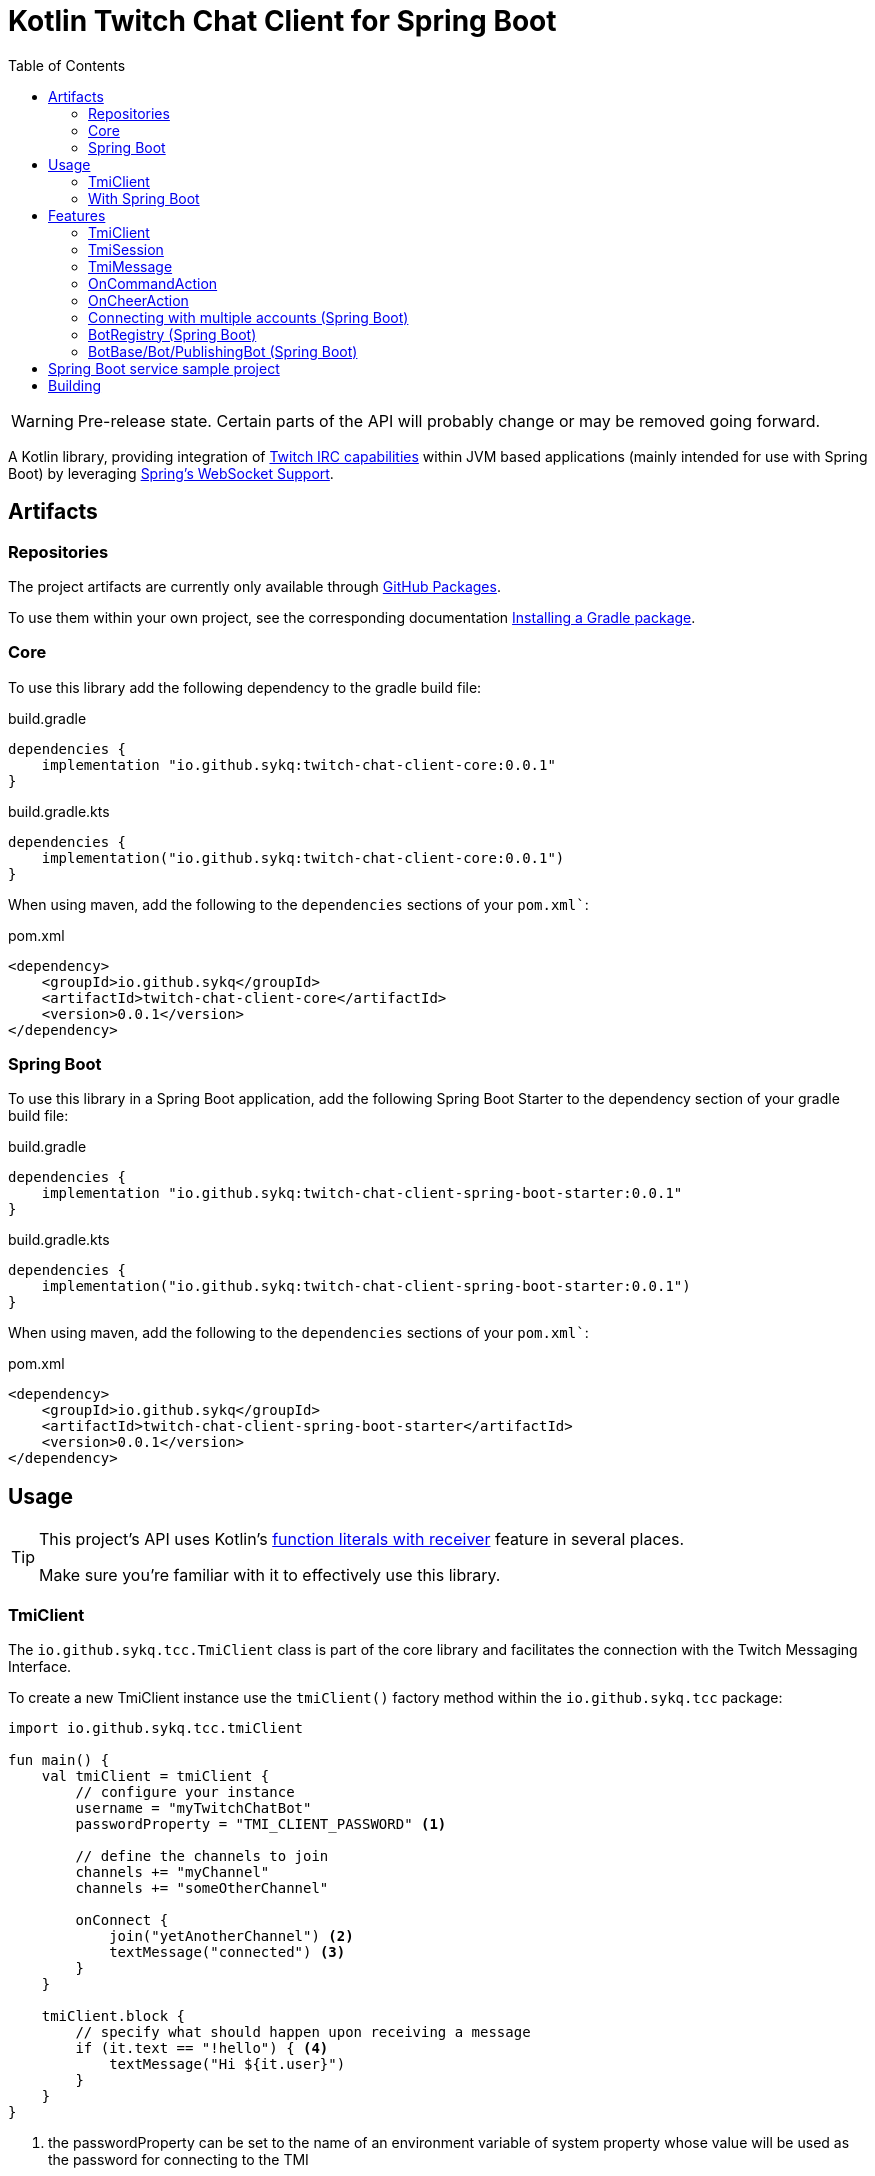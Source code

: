 :toc:
:icons: font
= Kotlin Twitch Chat Client for Spring Boot

[WARNING]
====
Pre-release state.
Certain parts of the API will probably change or may be removed going forward.
====

A Kotlin library, providing integration of https://dev.twitch.tv/docs/irc/guide#Twitch_IRC_Capabilities[Twitch IRC capabilities] within JVM based applications (mainly intended for use with Spring Boot) by leveraging https://docs.spring.io/spring-integration/reference/html/web-sockets.html[Spring's WebSocket Support].

== Artifacts

=== Repositories

The project artifacts are currently only available through https://github.com/sykq?tab=packages&repo_name=twitch-chat-client[GitHub Packages].

To use them within your own project, see the corresponding documentation https://docs.github.com/en/packages/working-with-a-github-packages-registry/working-with-the-gradle-registry#installing-a-package[Installing a Gradle package].

=== Core

To use this library add the following dependency to the gradle build file:

[source,groovy]
.build.gradle
----
dependencies {
    implementation "io.github.sykq:twitch-chat-client-core:0.0.1"
}
----

[source,kotlin]
.build.gradle.kts
----
dependencies {
    implementation("io.github.sykq:twitch-chat-client-core:0.0.1")
}
----

When using maven, add the following to the `dependencies` sections of your `pom.xml``:

[,xml]
.pom.xml
----
<dependency>
    <groupId>io.github.sykq</groupId>
    <artifactId>twitch-chat-client-core</artifactId>
    <version>0.0.1</version>
</dependency>
----

=== Spring Boot

To use this library in a Spring Boot application, add the following Spring Boot Starter to the dependency section of your gradle build file:

[source,groovy]
.build.gradle
----
dependencies {
    implementation "io.github.sykq:twitch-chat-client-spring-boot-starter:0.0.1"
}
----

[source,kotlin]
.build.gradle.kts
----
dependencies {
    implementation("io.github.sykq:twitch-chat-client-spring-boot-starter:0.0.1")
}
----

When using maven, add the following to the `dependencies` sections of your `pom.xml``:

[,xml]
.pom.xml
----
<dependency>
    <groupId>io.github.sykq</groupId>
    <artifactId>twitch-chat-client-spring-boot-starter</artifactId>
    <version>0.0.1</version>
</dependency>
----

== Usage

[TIP]
====
This project's API uses Kotlin's https://kotlinlang.org/docs/lambdas.html#function-literals-with-receiver[function literals with receiver] feature in several places.

Make sure you're familiar with it to effectively use this library.
====

=== TmiClient

The `io.github.sykq.tcc.TmiClient` class is part of the core library and facilitates the connection with the Twitch Messaging Interface.

To create a new TmiClient instance use the `tmiClient()` factory method within the `io.github.sykq.tcc` package:

[source,kotlin]
----
import io.github.sykq.tcc.tmiClient

fun main() {
    val tmiClient = tmiClient {
        // configure your instance
        username = "myTwitchChatBot"
        passwordProperty = "TMI_CLIENT_PASSWORD" <1>

        // define the channels to join
        channels += "myChannel"
        channels += "someOtherChannel"

        onConnect {
            join("yetAnotherChannel") <2>
            textMessage("connected") <3>
        }
    }

    tmiClient.block {
        // specify what should happen upon receiving a message
        if (it.text == "!hello") { <4>
            textMessage("Hi ${it.user}")
        }
    }
}
----

<1> the passwordProperty can be set to the name of an environment variable of system property whose value will be used as the password for connecting to the TMI
<2> optionally join another channel upon connecting
<3> set an optional `onConnect` action, which will send the text "connected" to all joined channels
<4> the incoming `TmiMessage` is the lambda parameter (`it`), the `TmiSession` is the function receiver (`this`)

To connect to the Twitch Messaging Interface (TMI) through the `TmiClient` you need to provide your Twitch username (login name) in lowercase as the `username` and an associated OAuth token as the `password`.
Such a token can be generated with the help of the https://twitchapps.com/tmi/[Twitch Chat Password Generator].

[TIP]
====
Instead of directly setting the password through the `password` property, the `TmiClient` supports reading an according value from an environment variable or system property with the name of the given by the `passwordProperty`.

By default, the environment variable/system property with key *TMI_CLIENT_PASSWORD* is used to retrieve the password.

The same functionality is present for the `usernameProperty` to read the username from an environment variable or system property.
Here, the key *TMI_CLIENT_USERNAME* is used as the default key.

These properties are only read if no password or username are explicitly set within the TmiClient's configurer during initialization.
====

See https://dev.twitch.tv/docs/irc/guide#connecting-to-twitch-irc[Connecting to Twitch IRC] in the official docs for details on how to use your Twitch account to connect to the TMI.

=== With Spring Boot

Adding the spring-boot-starter listed in <<Spring Boot>> to your Spring Boot project will pull in a AutoConfiguration which adds a `BotRegistry`-Bean to the ApplicationContext and provide the additional `BotBase`, `Bot` and `PublishingBot` interfaces which serve as an additional layer above the TmiClient, allowing for implementations to hold bot-specific state.

== Features

=== TmiClient

==== Automatic `PONG`

The TMI-Server will send a `PING` message once about every five minutes.
To ensure that the connection is not terminated, the TmiClient will automatically reply to all such messages with a `PONG`.

==== Sink for messages from sources independent of incoming messages

The TmiClient's `messageSink` allows for writing of text messages to joined channels, which aren't created as a response to an incoming message, but rather come from an independent source (e.g. some user interaction).

Therefore, it should be possible to implement an interactive chat client on top of a TmiClient.

The following example sends two messages to a channel through the sink and the simply prints these messages out to the console (they will be consumed as messages coming in from the channel which has been used by the sink to send the messages to):

[source,kotlin]
.Example for a TmiClient with a message sink
----
import reactor.core.publisher.Sinks

fun main() {
    val sink = Sinks.many().unicast().onBackpressureBuffer<String>() <1>
    sink.tryEmitNext("hello")
    sink.tryEmitNext("hello again")

    val tmiClient = tmiClient {
        // configure your instance
        username = "myUsername"
        passwordProperty = TmiClient.TMI_CLIENT_PASSWORD_KEY

        // define the channels to join
        channels += "myChannel"

        messageSink = sink
    }

    tmiClient.block { message ->
        println(message.text)
    }

}
----

<1> `onBackpressureBuffer()` replays all emissions pushed to this sink while no subscriber is registered, to the first (and only, since `unicast()` is used) subscriber.
This allows us in this demo to push to the sink before the TmiClient establishes a connection to the TMI.

=== TmiSession

The `io.github.sykq.tcc.TmiSession` class is a wrapper over Spring's `WebSocketSession` and provides methods specifically tailored for interacting with the TMI as well as the list of currently joined channels as the member variable `joinedChannels`.

This class (and its subclass `ConfigurableTmiSession`) is part of the signature of most of ``TmiClient``'s `onConnect()` and `onMessage()` variants.

[[twitch_irc_capabilities]]
[TIP]
====
An instance of `ConfigurableTmiSession` is provided as parameter of the `onConnect()` functions used by a TmiClient.

It offers methods to activate https://dev.twitch.tv/docs/irc/membership[membership state event data], https://dev.twitch.tv/docs/irc/tags[tags] and https://dev.twitch.tv/docs/irc/commands[commands] capabilities.

E.g. to enrich incoming messages with tags, use the following instruction in an `onConnect()` function:

[source,kotlin]
----
import io.github.sykq.tcc.tmiClient

    fun main() {
        val tmiClient = tmiClient {
            // configure your instance
            // ... (omitted for brevity)
            onConnect {
                tagCapabilities() <1>
            }
        }
        // ...
    }
----

<1> activate tag capabilities
====

Instances are implicitly provided by a TmiClient when using one of the according methods to establish a connection, e.g. `connect()`, `connectAndTransform()` or `block()`.

==== Example methods

- `join()` can be used to join one or more additional channels (as in additional to the channels specified within a TmiClient's Configurer when creating a new TmiClient.
- `leave()` can be used to leave one or more channels.
- `textMessage()` can be used to send a text message to one or more channels.
The following invocation will send _Hello_ to all joined channels:
+
[source,kotlin]
----
tmiSession.textMessage("Hello")
----
+
The following will send a textMessage to all joined channels that start which name starts with the letter _a_ (this is just an artificial example which should demonstrate the possibility to reference the `joinedChannels` list):
+
[source,kotlin]
----
textMessage("Hello", *joinedChannels.filter { it.startsWith("a") }.toTypedArray())
----

- `clearChat()` sends the command `/clear` to a given channel.
Such command sending methods are available for several other command.
See the link:twitch-chat-client-core/src/main/kotlin/io/github/sykq/tcc/TmiSession.kt[TmiSession] class and its KDoc comments for the full list.

=== TmiMessage

The `io.github.sykq.tcc.TmiMessage` class represents an incoming message originating from one of the channels within the TMI.

It consists of:

- `timestamp` = the timestamp of arrival at the client.
- `channel` = the name of the originating channel of a message.
- `user` = the authoring user of a message.
- `text` = the text of a message.
- `type` = one of the supported ``TmiMessageType``s
- `tags` = the list of tags associated with a message.
*NOTE:* Will only be supplied if link:#twitch_irc_capabilities[tag capabilities] are activated.

Instances are implicitly provided by a TmiClient each time `onMessage()` is invoked and one of the according methods to establish a connection, e.g. `connect()`, `connectAndTransform()` or `block()` is used.

=== OnCommandAction

The `io.github.sykq.tcc.action.OnCommandAction` represents an action in response to an incoming message, which will only be executed if the message is equal to a specified command.

The following examples will send the message `Hello, _user_!` in response to an incoming message with text _!greet_ (where _user_ is the author of the message):

[source,kotlin]
.Send a message in response to an incoming !greet command
----

val onGreetCommand = OnCommandAction("!greet") { (tmiMessage, command) -> <1>
    textMessage("Hello, ${tmiMessage.user}!")
}

tmiClient.block {
    onGreetCommand(this, it) <2>
    // potentially other actions
    // ...
}

----
<1> the callback is of type `TmiSession.(CommandMessageContext) -> Unit`.
The example shows a destructured `CommandMessageContext`.
<2> invoke the `onGreetCommand` as part of a tmiClient's onMessage actions. `_this_` corresponds to `TmiSession` the function receiver TmiSession, `_it_` is the incoming `TmiMessage` (lambda parameter).

[TIP]
====
The `OnCommandAction` type is a subtype of `(TmiSession, TmiMessage) -> Unit` and therefore has to be invoked with according objects as parameters within an onMessage block.
====

=== OnCheerAction

The `io.github.sykq.tcc.action.OnCheerAction` represents an action in response to an incoming message, which will only be executed if the message consists of a cheer (Bits donation) which fulfills a given condition linked to the amount of cheered Bits.

The following examples will send the message `Thank you _user_ for _n_ bits!` in response to an incoming cheer, if the Bit amount was greater than 100 Bits (where _user_ is the author of the message and _n_ is the amount of Bits donated):

[source,kotlin]
.Send a message in response to an incoming cheer
----

val onBigCheer = OnCheerAction(CheerAmountCondition.greaterThan(100)) { tmiMessage, cheerAmount -> <1>
    textMessage("Thank you ${tmiMessage.user} for $cheerAmount bits!")
}

tmiClient.block {
    onBigCheer(this, it) <2>
    // potentially other actions
    // ...
}

----
<1> the callback is of type `TmiSession.(TmiMessage, Int) -> Unit`, where the Int parameter is the amount cheered.
<2> invoke the `onBigCheer` as part of a tmiClient's onMessage actions. `_this_` corresponds to `TmiSession` the function receiver TmiSession, `_it_` is the incoming `TmiMessage` (lambda parameter).

[TIP]
====
The `OnCheerAction` type is a subtype of `(TmiSession, TmiMessage) -> Unit` and therefore has to be invoked with according objects as parameters within an onMessage block.
====

==== CheerAmountCondition

The singleton `io.github.sykq.tcc.action.CheerAmountCondition` contains several predefined conditions which can be used to test incoming cheer amounts, e.g.:

[source,kotlin]
----
exactly(cheerAmount)
----

for checking that a cheer equals as a specific amount.

=== Connecting with multiple accounts (Spring Boot)

TODO

=== BotRegistry (Spring Boot)

TODO

=== BotBase/Bot/PublishingBot (Spring Boot)

TODO

== Spring Boot service sample project

A sample project consisting of a Spring Boot web service application which uses the features of this library can be found at https://github.com/sykq/twitch-chat-bot-service

== Building

[IMPORTANT]
====
Builds with JDK 16+ won't succeed since kapt uses some internal API which is no longer accessible in those builds. +
There is a solution by setting several according compiler args (--add-opens ..., see https://youtrack.jetbrains.com/issue/KT-45545#focus=Comments-27-4862682.0-0), but for now I'll stay on JDK 11 to build.
====
